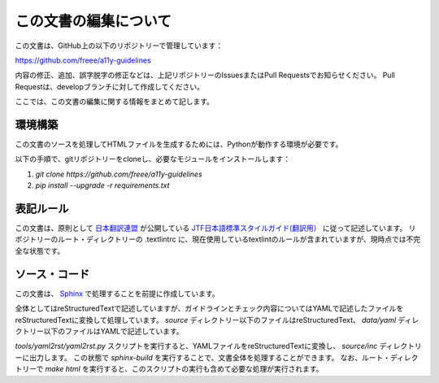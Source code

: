 .. _intro-contributing:

######################
この文書の編集について
######################

この文書は、GitHub上の以下のリポジトリーで管理しています：

https://github.com/freee/a11y-guidelines

内容の修正、追加、誤字脱字の修正などは、上記リポジトリーのIssuesまたはPull Requestsでお知らせください。
Pull Requestは、developブランチに対して作成してください。

ここでは、この文書の編集に関する情報をまとめて記します。

********
環境構築
********

この文書のソースを処理してHTMLファイルを生成するためには、Pythonが動作する環境が必要です。

以下の手順で、gitリポジトリーをcloneし、必要なモジュールをインストールします：

1. `git clone https://github.com/freee/a11y-guidelines`
2. `pip install --upgrade -r requirements.txt`

**********
表記ルール
**********

この文書は、原則として `日本翻訳連盟`_ が公開している `JTF日本語標準スタイルガイド(翻訳用）`_ に従って記述しています。
リポジトリーのルート・ディレクトリーの .textlintrc に、現在使用しているtextlintのルールが含まれていますが、現時点では不完全な状態です。

**************
ソース・コード
**************

この文書は、 `Sphinx`_ で処理することを前提に作成しています。

全体としてはreStructuredTextで記述していますが、ガイドラインとチェック内容についてはYAMLで記述したファイルをreStructuredTextに変換して処理しています。
`source` ディレクトリー以下のファイルはreStructuredText、 `data/yaml` ディレクトリー以下のファイルはYAMLで記述しています。

`tools/yaml2rst/yaml2rst.py` スクリプトを実行すると、YAMLファイルをreStructuredTextに変換し、 `source/inc` ディレクトリーに出力します。
この状態で `sphinx-build` を実行することで、文書全体を処理することができます。
なお、ルート・ディレクトリーで `make html` を実行すると、このスクリプトの実行も含めて必要な処理が実行されます。

.. _日本翻訳連盟: https://www.jtf.jp/
.. _JTF日本語標準スタイルガイド(翻訳用）: https://www.jtf.jp/tips/styleguide
.. _Sphinx: https://www.sphinx-doc.org/en/master/
